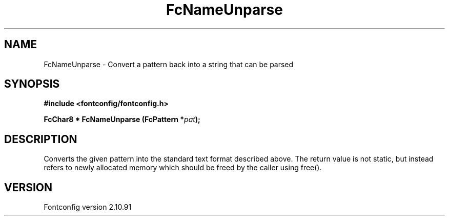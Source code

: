 .\" auto-generated by docbook2man-spec from docbook-utils package
.TH "FcNameUnparse" "3" "10 1月 2013" "" ""
.SH NAME
FcNameUnparse \- Convert a pattern back into a string that can be parsed
.SH SYNOPSIS
.nf
\fB#include <fontconfig/fontconfig.h>
.sp
FcChar8 * FcNameUnparse (FcPattern *\fIpat\fB);
.fi\fR
.SH "DESCRIPTION"
.PP
Converts the given pattern into the standard text format described above.
The return value is not static, but instead refers to newly allocated memory
which should be freed by the caller using free().
.SH "VERSION"
.PP
Fontconfig version 2.10.91
